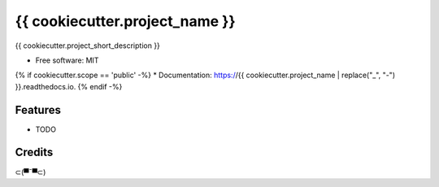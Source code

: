 {{ cookiecutter.project_name }}
=========================================

{{ cookiecutter.project_short_description }}

* Free software: MIT
{% if cookiecutter.scope == 'public' -%}
* Documentation: https://{{ cookiecutter.project_name | replace("_", "-") }}.readthedocs.io.
{% endif -%}

Features
--------

* TODO

Credits
-------

⊂(▀¯▀⊂)
